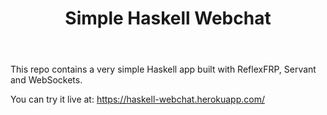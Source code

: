 #+TITLE: Simple Haskell Webchat

This repo contains a very simple Haskell app built with ReflexFRP, Servant and WebSockets.

You can try it live at: [[https://haskell-webchat.herokuapp.com/]]
